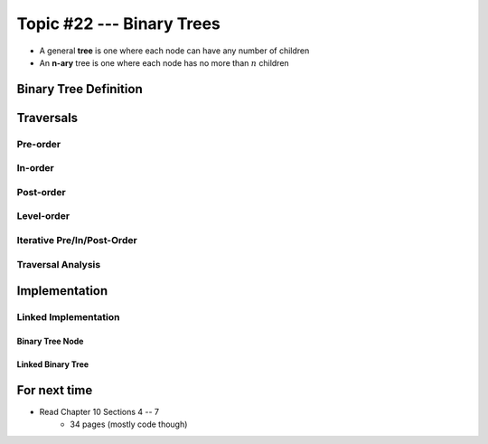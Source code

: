 **************************
Topic #22 --- Binary Trees
**************************

* A general **tree** is one where each node can have any number of children

* An **n-ary** tree is one where each node has no more than :math:`n` children


Binary Tree Definition
======================


Traversals
==========


Pre-order
--------


In-order
-------


Post-order
---------


Level-order
-----------


Iterative Pre/In/Post-Order
---------------------------


Traversal Analysis
------------------


Implementation
==============


Linked Implementation
---------------------


Binary Tree Node
^^^^^^^^^^^^^^^^


Linked Binary Tree
^^^^^^^^^^^^^^^^^^


For next time
=============

* Read Chapter 10 Sections 4 -- 7
    * 34 pages (mostly code though)
